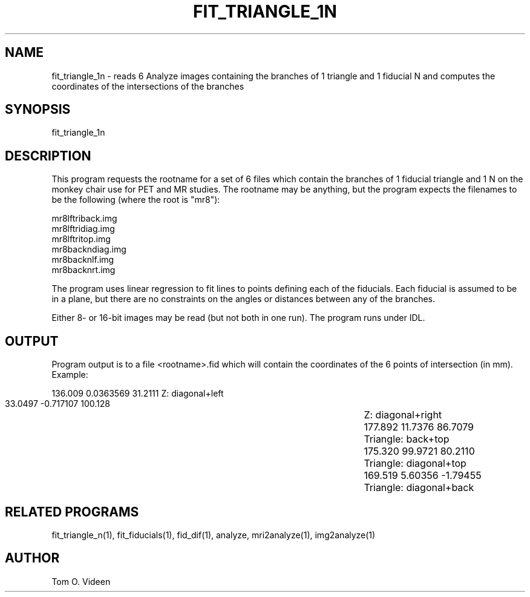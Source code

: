 .TH FIT_TRIANGLE_1N 1 "22-Jun-95" "Neuroimaging Lab"

.SH NAME

fit_triangle_1n - reads 6 Analyze images containing the branches of 1 triangle
and 1 fiducial N and computes the coordinates of the intersections of 
the branches

.SH SYNOPSIS

fit_triangle_1n

.SH DESCRIPTION

This program requests the rootname for a set of 6 files which contain
the branches of 1 fiducial triangle and 1 N on the monkey chair use for PET and MR studies.
The rootname may be anything, but the program expects the filenames to be the following
(where the root is "mr8"):

.nf
mr8lftriback.img
mr8lftridiag.img
mr8lftritop.img
mr8backndiag.img
mr8backnlf.img
mr8backnrt.img
.fi

The program uses linear regression to fit lines to points defining each of
the fiducials.  Each fiducial is assumed to be in a plane, but there are no
constraints on the angles or distances between any of the branches.

Either 8- or 16-bit images may be read (but not both in one run).
The program runs under IDL.

.SH OUTPUT

Program output is to a file <rootname>.fid which will contain the coordinates
of the 6 points of intersection (in mm).  Example:

.nf
      136.009    0.0363569      31.2111		Z: diagonal+left
      33.0497    -0.717107      100.128		Z: diagonal+right
      177.892      11.7376      86.7079		Triangle: back+top
      175.320      99.9721      80.2110		Triangle: diagonal+top
      169.519      5.60356     -1.79455		Triangle: diagonal+back
.fi

.SH RELATED PROGRAMS

fit_triangle_n(1), fit_fiducials(1), fid_dif(1), analyze, mri2analyze(1), img2analyze(1)

.SH AUTHOR

Tom O. Videen
